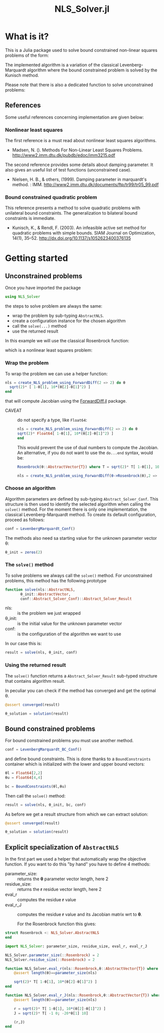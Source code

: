 #+options: H:3 toc:t \n:nil ::t |:t ^:{} -:t f:t *:t tex:t d:t tags:not-in-toc
#+title: NLS_Solver.jl

[[https://vincent-picaud.github.io/NLS_Solver.jl/stable][file:https://img.shields.io/badge/docs-stable-blue.svg]] [[https://vincent-picaud.github.io/NLS_Solver.jl/dev][file:https://img.shields.io/badge/docs-dev-blue.svg]] [[https://github.com/vincent-picaud/NLS_Solver.jl/actions][file:https://github.com/vincent-picaud/NLS_Solver.jl/workflows/CI/badge.svg]]
[[https://codecov.io/gh/vincent-picaud/NLS_Solver.jl][file:https://codecov.io/gh/vincent-picaud/NLS_Solver.jl/branch/main/graph/badge.svg]]


* Table of contents                                            :TOC:noexport:
- [[#what-is-it][What is it?]]
  - [[#references][References]]
- [[#getting-started][Getting started]]
  - [[#unconstrained-problems][Unconstrained problems]]
  - [[#bound-constrained-problems][Bound constrained problems]]
  - [[#explicit-specialization-of-abstractnls][Explicit specialization of =AbstractNLS=]]

* What is it?

This is a Julia package used to solve bound constrained non-linear squares problems of the form:

[[file:figures/eq_bc_pb.png][file:figures/eq_bc_pb.png]]

# \begin{align*}
# \min\limits_\theta & \frac{1}{2}\|r(\theta)\|^2 \\
#      & \theta_l \le \theta \le \theta_u 
# \end{align*}

The implemented algorithm is a variation of the classical
Levenberg-Marquardt algorithm where the bound constrained problem is
solved by the Kunisch method.

Please note that there is also a dedicated function to solve
unconstrained problems:

[[file:figures/eq_pb.png][file:figures/eq_pb.png]]

# \begin{equation*}
# \min\limits_\theta & \frac{1}{2}\|r(\theta)\|^2
# \end{equation*}

** References

Some useful references concerning implementation are given below:

*** Nonlinear least squares

The first reference is a must read about nonlinear least squares algorithms. 

- Madsen, N. (). Methods For Non-Linear Least Squares Problems.
  http://www2.imm.dtu.dk/pubdb/edoc/imm3215.pdf

The second reference provides some details about damping parameter. It
also gives an useful list of test functions (unconstrained case).

- Nielsen, H. B., & others, (1999). Damping parameter in marquardt's
  method. : IMM.
  http://www2.imm.dtu.dk/documents/ftp/tr99/tr05_99.pdf

*** Bound constrained quadratic problem

This reference presents a method to solve quadratic problems with
unilateral bound constraints. The generalization to bilateral bound
constraints is immediate. 

- Kunisch, K., & Rendl, F. (2003). An infeasible active set method for
  quadratic problems with simple bounds. SIAM Journal on Optimization,
  14(1), 35–52. http://dx.doi.org/10.1137/s1052623400376135
  

* Getting started
** Unconstrained problems

Once you have imported the package

#+begin_src julia :eval never
   using NLS_Solver 
#+end_src

#+RESULTS:
: [ Info: Precompiling NLS_Solver [4f18ef6b-35d7-46eb-a297-26b97f1ff488]

the steps to solve problem are always the same:
- wrap the problem by sub-typing =AbstractNLS=.
- create a configuration instance for the chosen algorithm
- call the =solve(...)= method
- use the returned result

In this example we will use the classical Rosenbrock function:

[[file:figures/eq_rosen_def.png][file:figures/eq_rosen_def.png]]

# \begin{equation*}
# (\theta_1,\theta_2) \mapsto (1-\theta_1)^2 + 100(\theta_2-\theta_1^2)^2
# \end{equation*}

which is a nonlinear least squares problem:

[[file:figures/eq_rosen_as_nls.png][file:figures/eq_rosen_as_nls.png]]

# \begin{equation*}
# \frac{1}{2}\|r(\theta)\|^2\text{ where }r = \sqrt{2} \left( \begin{array}{c}  1-\theta_1 \\ 10(\theta_2-\theta_1^2) \end{array} \right)
# \end{equation*}

*** Wrap the problem

To wrap the problem we can use a helper function:

#+begin_src julia :eval never
  nls = create_NLS_problem_using_ForwardDiff(2 => 2) do θ
    sqrt(2)* [ 1-θ[1], 10*(θ[2]-θ[1]^2) ]
  end
#+end_src

that will compute Jacobian using the [[https://github.com/JuliaDiff/ForwardDiff.jl][ForwardDiff.jl]] package.

- CAVEAT :: do not specify a type, like =Float64=:
  #+begin_src julia :eval never
    nls = create_NLS_problem_using_ForwardDiff(2 => 2) do θ
	sqrt(2)* Float64[ 1-θ[1], 10*(θ[2]-θ[1]^2) ]
    end
  #+end_src
  This would prevent the use of dual numbers to compute the Jacobian.
  An alternative, if you do not want to use the =do...end= syntax, would
  be:
  #+begin_src julia :eval never
    Rosenbrock(θ::AbstractVector{T}) where T = sqrt(2)* T[ 1-θ[1], 10*(θ[2]-θ[1]^2) ]

    nls = create_NLS_problem_using_ForwardDiff(θ->Rosenbrock(θ),2 => 2);
  #+end_src

*** Choose an algorithm

Algorithm parameters are defined by sub-typing
=Abstract_Solver_Conf=. This structure is then used to identify the
selected algorithm when calling the =solve()= method. For the moment
there is only one implementation, the classical Levenberg-Marquardt
method. To create its default configuration, proceed as follows:

#+begin_src julia  
conf = LevenbergMarquardt_Conf()
#+end_src

The methods also need sa starting value for the unknown parameter
vector θ:

#+begin_src julia  
θ_init = zeros(2)
#+end_src

#+RESULTS:
: 2-element Vector{Float64}:
:  0.0
:  0.0

*** The =solve()= method

To solve problems we always call the =solve()= method. For unconstrained
problems, this method has the following prototype

#+begin_src julia  :eval never :exports code
  function solve(nls::AbstractNLS,
		 θ_init::AbstractVector,
		 conf::Abstract_Solver_Conf)::Abstract_Solver_Result
#+end_src

- nls: :: is the problem we just wrapped
- θ_init: :: is the initial value for the unknown parameter vector
- conf: :: is the configuration of the algorithm we want to use

In our case this is:
  
#+begin_src julia  
result = solve(nls, θ_init, conf)
#+end_src

*** Using the returned result

The =solve()= function returns a =Abstract_Solver_Result= sub-typed
structure that contains algorithm result.

In peculiar you can check if the method has converged and get the optimal θ.

#+begin_src julia  
@assert converged(result)

θ_solution = solution(result)
#+end_src

** Bound constrained problems

For bound constrained problems you must use another method.

#+begin_src julia :eval never
  conf = LevenbergMarquardt_BC_Conf()
#+end_src

and define bound constraints. This is done thanks to a
=BoundConstraints= container which is initialized with the lower and
upper bound vectors:
#+begin_src julia :eval never
  θl = Float64[2,2]
  θu = Float64[4,4]

  bc = BoundConstraints(θl,θu)
#+end_src

Then call the =solve()= method:
#+begin_src julia :eval never
  result = solve(nls, θ_init, bc, conf)
#+end_src

As before we get a result structure from which we can extract solution:

#+begin_src julia :eval never
  @assert converged(result)
  
  θ_solution = solution(result)
#+end_src

** Explicit specialization of =AbstractNLS=

In the first part we used a helper that automatically wrap the
objective function. If you want to do this "by hand" you have to
define 4 methods:
- parameter_size: :: returns the *θ* parameter vector length, here 2
- residue_size: :: returns the *r* residue vector length, here 2
- eval_r ::  computes the residue *r* value
- eval_r_J :: computes the residue *r* value and its Jacobian matrix wrt
  to *θ*.

  For the Rosenbrock function this gives:
  
#+begin_src julia :eval never
  struct Rosenbrock <: NLS_Solver.AbstractNLS
  end

  import NLS_Solver: parameter_size, residue_size, eval_r, eval_r_J

  NLS_Solver.parameter_size(::Rosenbrock) = 2
  NLS_Solver.residue_size(::Rosenbrock) = 2

  function NLS_Solver.eval_r(nls::Rosenbrock,θ::AbstractVector{T}) where T
      @assert length(θ)==parameter_size(nls)

      sqrt(2)* T[ 1-θ[1], 10*(θ[2]-θ[1]^2) ]
  end

  function NLS_Solver.eval_r_J(nls::Rosenbrock,θ::AbstractVector{T}) where T
      @assert length(θ)==parameter_size(nls)

      r = sqrt(2)* T[ 1-θ[1], 10*(θ[2]-θ[1]^2) ]
      J = sqrt(2)* T[ -1 0; -20*θ[1] 10]

      (r,J)
  end
#+end_src

